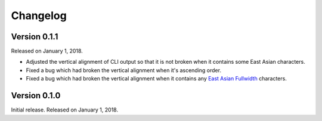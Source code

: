 Changelog
=========

Version 0.1.1
-------------

Released on January 1, 2018.

- Adjusted the vertical alignment of CLI output so that it is not broken when
  it contains some East Asian characters.
- Fixed a bug which had broken the vertical alignment when it's ascending order.
- Fixed a bug which had broken the vertical alignment when it contains any
  `East Asian Fullwidth`__ characters.

__ https://www.unicode.org/reports/tr11/#ED2


Version 0.1.0
-------------

Initial release.  Released on January 1, 2018.
